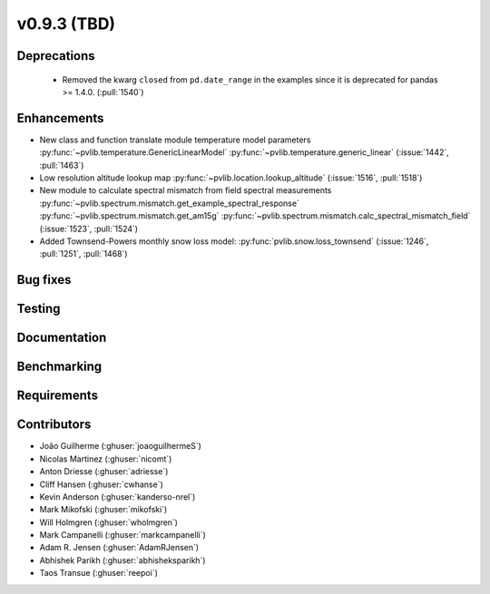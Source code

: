 .. _whatsnew_0930:

v0.9.3 (TBD)
------------------------

Deprecations
~~~~~~~~~~~~
  * Removed the kwarg ``closed`` from ``pd.date_range`` in the examples since it is deprecated for pandas >= 1.4.0. (:pull:`1540`)

Enhancements
~~~~~~~~~~~~
* New class and function translate module temperature model parameters
  :py:func:`~pvlib.temperature.GenericLinearModel`
  :py:func:`~pvlib.temperature.generic_linear`
  (:issue:`1442`, :pull:`1463`)
* Low resolution altitude lookup map
  :py:func:`~pvlib.location.lookup_altitude`
  (:issue:`1516`, :pull:`1518`)
* New module to calculate spectral mismatch from field spectral measurements
  :py:func:`~pvlib.spectrum.mismatch.get_example_spectral_response`
  :py:func:`~pvlib.spectrum.mismatch.get_am15g`
  :py:func:`~pvlib.spectrum.mismatch.calc_spectral_mismatch_field`
  (:issue:`1523`, :pull:`1524`)
* Added Townsend-Powers monthly snow loss model:
  :py:func:`pvlib.snow.loss_townsend`
  (:issue:`1246`, :pull:`1251`, :pull:`1468`)

Bug fixes
~~~~~~~~~


Testing
~~~~~~~


Documentation
~~~~~~~~~~~~~


Benchmarking
~~~~~~~~~~~~~


Requirements
~~~~~~~~~~~~


Contributors
~~~~~~~~~~~~
* João Guilherme (:ghuser:`joaoguilhermeS`)
* Nicolas Martinez (:ghuser:`nicomt`)
* Anton Driesse (:ghuser:`adriesse`)
* Cliff Hansen (:ghuser:`cwhanse`)
* Kevin Anderson (:ghuser:`kanderso-nrel`)
* Mark Mikofski (:ghuser:`mikofski`)
* Will Holmgren (:ghuser:`wholmgren`)
* Mark Campanelli (:ghuser:`markcampanelli`)
* Adam R. Jensen (:ghuser:`AdamRJensen`)
* Abhishek Parikh (:ghuser:`abhisheksparikh`)
* Taos Transue (:ghuser:`reepoi`)